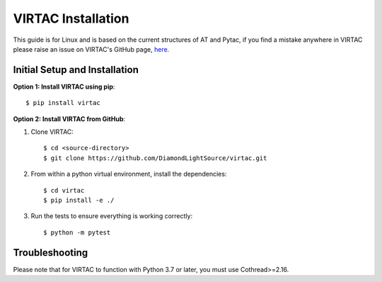 =================
VIRTAC Installation
=================

This guide is for Linux and is based on the current structures of AT and Pytac,
if you find a mistake anywhere in VIRTAC please raise an issue on VIRTAC's GitHub
page, `here. <https://github.com/DiamondLightSource/virtac>`_

Initial Setup and Installation
------------------------------

**Option 1: Install VIRTAC using pip**::

    $ pip install virtac

**Option 2: Install VIRTAC from GitHub**:

1. Clone VIRTAC::

    $ cd <source-directory>
    $ git clone https://github.com/DiamondLightSource/virtac.git

2. From within a python virtual environment, install the dependencies::

    $ cd virtac
    $ pip install -e ./

3. Run the tests to ensure everything is working correctly::

    $ python -m pytest

Troubleshooting
---------------

Please note that for VIRTAC to function with Python 3.7 or later, you must
use Cothread>=2.16.
